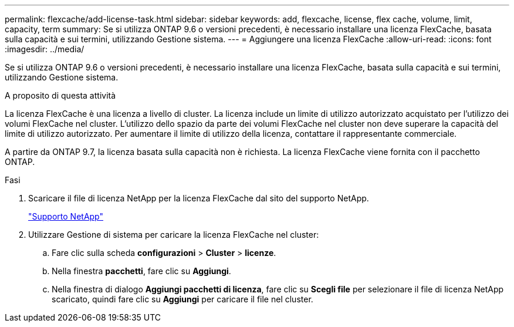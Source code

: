---
permalink: flexcache/add-license-task.html 
sidebar: sidebar 
keywords: add, flexcache, license, flex cache, volume, limit, capacity, term 
summary: Se si utilizza ONTAP 9.6 o versioni precedenti, è necessario installare una licenza FlexCache, basata sulla capacità e sui termini, utilizzando Gestione sistema. 
---
= Aggiungere una licenza FlexCache
:allow-uri-read: 
:icons: font
:imagesdir: ../media/


[role="lead"]
Se si utilizza ONTAP 9.6 o versioni precedenti, è necessario installare una licenza FlexCache, basata sulla capacità e sui termini, utilizzando Gestione sistema.

.A proposito di questa attività
La licenza FlexCache è una licenza a livello di cluster. La licenza include un limite di utilizzo autorizzato acquistato per l'utilizzo dei volumi FlexCache nel cluster. L'utilizzo dello spazio da parte dei volumi FlexCache nel cluster non deve superare la capacità del limite di utilizzo autorizzato. Per aumentare il limite di utilizzo della licenza, contattare il rappresentante commerciale.

A partire da ONTAP 9.7, la licenza basata sulla capacità non è richiesta. La licenza FlexCache viene fornita con il pacchetto ONTAP.

.Fasi
. Scaricare il file di licenza NetApp per la licenza FlexCache dal sito del supporto NetApp.
+
https://mysupport.netapp.com/site/global/dashboard["Supporto NetApp"]

. Utilizzare Gestione di sistema per caricare la licenza FlexCache nel cluster:
+
.. Fare clic sulla scheda *configurazioni* > *Cluster* > *licenze*.
.. Nella finestra *pacchetti*, fare clic su *Aggiungi*.
.. Nella finestra di dialogo *Aggiungi pacchetti di licenza*, fare clic su *Scegli file* per selezionare il file di licenza NetApp scaricato, quindi fare clic su *Aggiungi* per caricare il file nel cluster.




